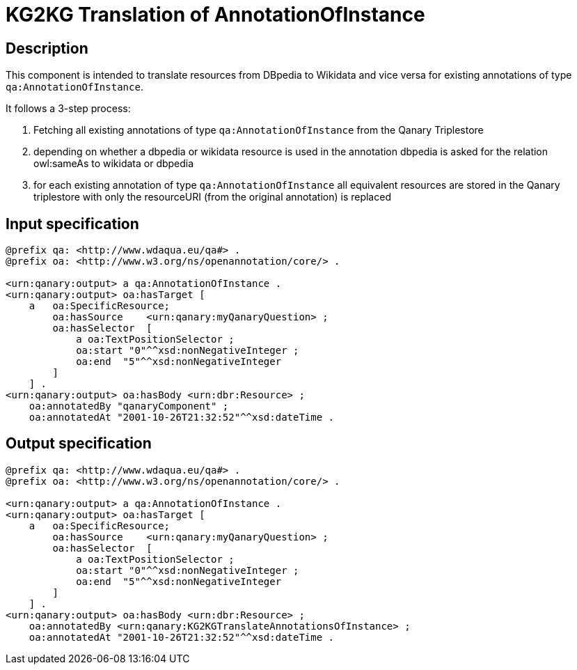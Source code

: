 # KG2KG Translation of AnnotationOfInstance

## Description

This component is intended to translate resources from DBpedia to Wikidata and vice versa for existing annotations of type `qa:AnnotationOfInstance`.

It follows a 3-step process:

--
. Fetching all existing annotations of type `qa:AnnotationOfInstance` from the Qanary Triplestore
. depending on whether a dbpedia or wikidata resource is used in the annotation dbpedia is asked for the relation owl:sameAs to wikidata or dbpedia
. for each existing annotation of type `qa:AnnotationOfInstance` all equivalent resources are stored in the Qanary triplestore with only the resourceURI (from the original annotation) is replaced
--

## Input specification

[source,ttl]
----
@prefix qa: <http://www.wdaqua.eu/qa#> .
@prefix oa: <http://www.w3.org/ns/openannotation/core/> .

<urn:qanary:output> a qa:AnnotationOfInstance .
<urn:qanary:output> oa:hasTarget [
    a   oa:SpecificResource;
        oa:hasSource    <urn:qanary:myQanaryQuestion> ;
        oa:hasSelector  [
            a oa:TextPositionSelector ;
            oa:start "0"^^xsd:nonNegativeInteger ;
            oa:end  "5"^^xsd:nonNegativeInteger
        ]
    ] .
<urn:qanary:output> oa:hasBody <urn:dbr:Resource> ;
    oa:annotatedBy "qanaryComponent" ;
    oa:annotatedAt "2001-10-26T21:32:52"^^xsd:dateTime .
----

## Output specification

[source,ttl]
----
@prefix qa: <http://www.wdaqua.eu/qa#> .
@prefix oa: <http://www.w3.org/ns/openannotation/core/> .

<urn:qanary:output> a qa:AnnotationOfInstance .
<urn:qanary:output> oa:hasTarget [
    a   oa:SpecificResource;
        oa:hasSource    <urn:qanary:myQanaryQuestion> ;
        oa:hasSelector  [
            a oa:TextPositionSelector ;
            oa:start "0"^^xsd:nonNegativeInteger ;
            oa:end  "5"^^xsd:nonNegativeInteger
        ]
    ] .
<urn:qanary:output> oa:hasBody <urn:dbr:Resource> ;
    oa:annotatedBy <urn:qanary:KG2KGTranslateAnnotationsOfInstance> ;
    oa:annotatedAt "2001-10-26T21:32:52"^^xsd:dateTime .
----